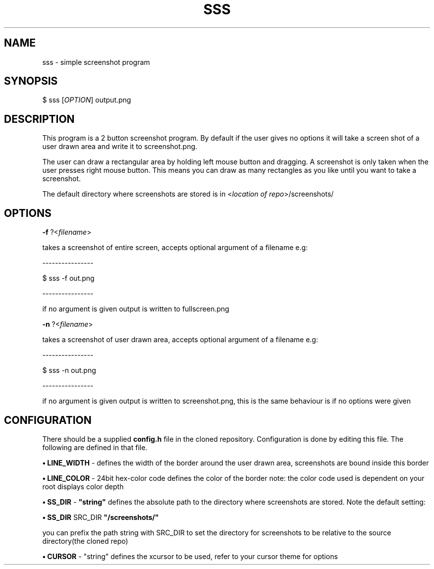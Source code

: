 .TH SSS 1 sss
.SH NAME
sss \- simple screenshot program
.SH SYNOPSIS

$ sss [\fIOPTION\fR] output.png

.SH DESCRIPTION
This program is a 2 button screenshot program. By default
if the user gives no options it will take a screen shot
of a user drawn area and write it to screenshot.png.
.P
The user can draw a rectangular area by holding left mouse
button and dragging. A screenshot is only taken when
the user presses right mouse button. This means you can
draw as many rectangles as you like until you want to take a
screenshot.
.P
The default directory where screenshots are stored is in
<\fIlocation of repo\fR>/screenshots/

.SH OPTIONS
.B \-f
?<\fIfilename\fR>

takes a screenshot of entire screen, accepts optional
argument of a filename e.g:
.P
    ----------------

    $ sss -f out.png

    ----------------

if no argument is given output is written to fullscreen.png

.B \-n
?<\fIfilename\fR>

takes a screenshot of user drawn area, accepts optional
argument of a filename e.g:
.P
    ----------------

    $ sss -n out.png

    ----------------

if no argument is given output is written to screenshot.png, this
is the same behaviour is if no options were given

.SH CONFIGURATION

There should be a supplied \fBconfig.h\fR file in the cloned
repository. Configuration is done by editing this file.
The following are defined in that file.

.B • LINE_WIDTH
- defines the width of the border around the user
drawn area, screenshots are bound inside this border

.B • LINE_COLOR
- 24bit hex-color code defines the color of the border
note: the color code used is dependent on your root displays
color depth

.B • SS_DIR
- \fB"string"\fR defines the absolute path to the directory where screenshots
are stored. Note the default setting:

.B • SS_DIR
SRC_DIR \fB"/screenshots/"\fR

you can prefix the path string with SRC_DIR to set the
directory for screenshots to be relative to the source
directory(the cloned repo)

.B • CURSOR
- "string" defines the xcursor to be used, refer
to your cursor theme for options
